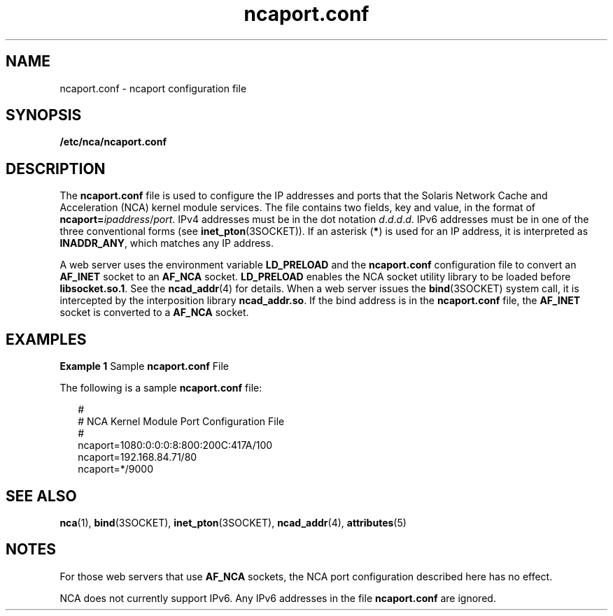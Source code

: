 '\" te
.\" Copyright (c) 2001, Sun Microsystems, Inc. All Rights Reserved.
.\" CDDL HEADER START
.\"
.\" The contents of this file are subject to the terms of the
.\" Common Development and Distribution License (the "License").
.\" You may not use this file except in compliance with the License.
.\"
.\" You can obtain a copy of the license at usr/src/OPENSOLARIS.LICENSE
.\" or http://www.opensolaris.org/os/licensing.
.\" See the License for the specific language governing permissions
.\" and limitations under the License.
.\"
.\" When distributing Covered Code, include this CDDL HEADER in each
.\" file and include the License file at usr/src/OPENSOLARIS.LICENSE.
.\" If applicable, add the following below this CDDL HEADER, with the
.\" fields enclosed by brackets "[]" replaced with your own identifying
.\" information: Portions Copyright [yyyy] [name of copyright owner]
.\"
.\" CDDL HEADER END
.TH ncaport.conf 4 "30 Jul 2001" "SunOS 5.11" "File Formats"
.SH NAME
ncaport.conf \- ncaport configuration file
.SH SYNOPSIS
.LP
.nf
\fB/etc/nca/ncaport.conf\fR
.fi

.SH DESCRIPTION
.sp
.LP
The \fBncaport.conf\fR file is used to configure the IP addresses and ports
that the Solaris Network Cache and Acceleration (NCA) kernel module
services. The file contains two fields, key and value, in the format of
\fBncaport=\fIipaddress\fR/\fIport\fR. IPv4 addresses must be in the dot
notation \fId\fR.\fId\fR.\fId\fR.\fId\fR. IPv6 addresses must be in one of
the three conventional forms (see \fBinet_pton\fR(3SOCKET)). If an asterisk
(\fB*\fR) is used for an IP address, it is interpreted as
.BR INADDR_ANY ,
which matches any IP address.
.sp
.LP
A web server uses the environment variable
.B LD_PRELOAD
and the
\fBncaport.conf\fR configuration file to convert an \fBAF_INET\fR socket to
an
.B AF_NCA
socket.
.B LD_PRELOAD
enables the NCA socket utility
library to be loaded before
.BR libsocket.so.1 .
See the
.BR ncad_addr (4)
for details. When a web server issues the
.BR bind (3SOCKET)
system call,
it is intercepted by the interposition library
.BR ncad_addr.so .
If the
bind address is in the \fBncaport.conf\fR file, the
.B AF_INET
socket is
converted to a
.B AF_NCA
socket.
.SH EXAMPLES
.LP
\fBExample 1\fR Sample \fBncaport.conf\fR File
.sp
.LP
The following is a sample \fBncaport.conf\fR file:

.sp
.in +2
.nf
#
# NCA Kernel Module Port Configuration File
#
ncaport=1080:0:0:0:8:800:200C:417A/100
ncaport=192.168.84.71/80
ncaport=*/9000
.fi
.in -2
.sp

.SH SEE ALSO
.sp
.LP
.BR nca (1),
.BR bind (3SOCKET),
.BR inet_pton (3SOCKET),
.BR ncad_addr (4),
.BR attributes (5)
.SH NOTES
.sp
.LP
For those web servers that use
.B AF_NCA
sockets, the NCA port
configuration described here has no effect.
.sp
.LP
NCA does not currently support IPv6. Any IPv6 addresses in the file
\fBncaport.conf\fR are ignored.
